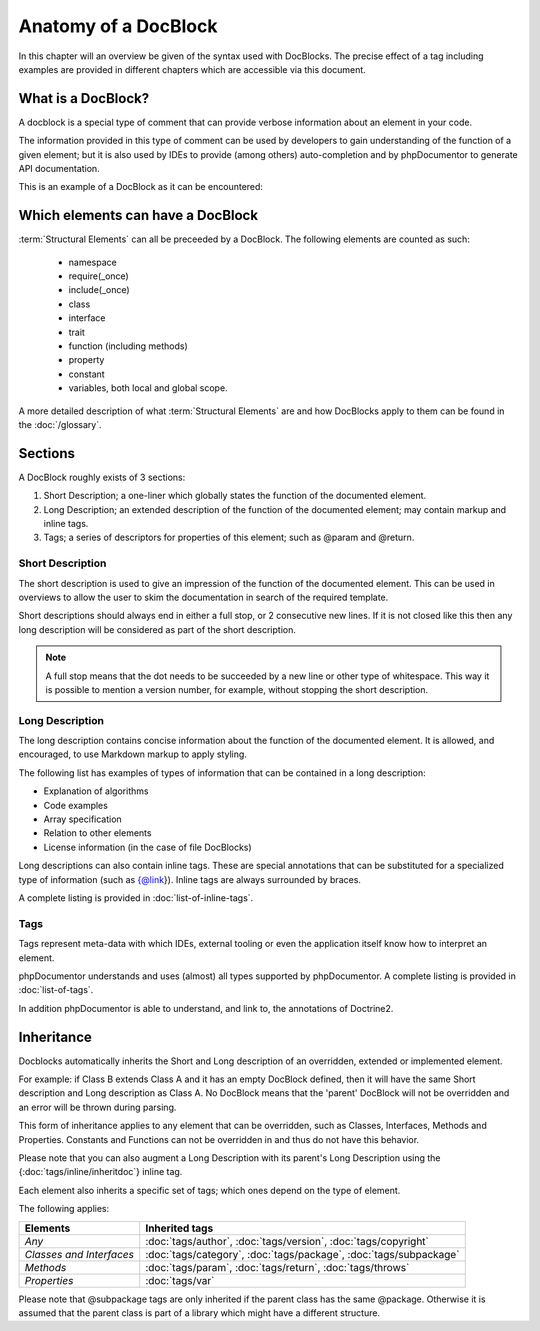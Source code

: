 Anatomy of a DocBlock
=====================

In this chapter will an overview be given of the syntax used with
DocBlocks. The precise effect of a tag including examples are
provided in different chapters which are accessible via this
document.

What is a DocBlock?
-------------------

A docblock is a special type of comment that can provide verbose
information about an element in your code.

The information provided in this type of comment can be used by
developers to gain understanding of the function of a given
element; but it is also used by IDEs to provide (among others)
auto-completion and by phpDocumentor to generate API documentation.

This is an example of a DocBlock as it can be encountered:

.. code-block:: php
   :linenos:

    /**
     * This is the short description for a DocBlock.
     *
     * This is the long description for a DocBlock. This text may contain
     * multiple lines and even some _markdown_.
     *
     * * Markdown style lists function too
     * * Just try this out once
     *
     * The section after the long description contains the tags; which provide
     * structured meta-data concerning the given element.
     *
     * @author  Mike van Riel <mike.vanriel@naenius.com>
     *
     * @since 1.0
     *
     * @param int    $example  This is an example function/method parameter description.
     * @param string $example2 This is a second example.
     */

Which elements can have a DocBlock
----------------------------------

:term:`Structural Elements` can all be preceeded by a DocBlock. The following
elements are counted as such:

    * namespace
    * require(_once)
    * include(_once)
    * class
    * interface
    * trait
    * function (including methods)
    * property
    * constant
    * variables, both local and global scope.

A more detailed description of what :term:`Structural Elements` are and how
DocBlocks apply to them can be found in the :doc:`/glossary`.

Sections
--------

A DocBlock roughly exists of 3 sections:


1. Short Description; a one-liner which globally states the
   function of the documented element.
2. Long Description; an extended description of the function of the
   documented element; may contain markup and inline tags.
3. Tags; a series of descriptors for properties of this element;
   such as @param and @return.

Short Description
~~~~~~~~~~~~~~~~~

The short description is used to give an impression of the function of the
documented element. This can be used in overviews to allow the user to skim
the documentation in search of the required template.

Short descriptions should always end in either a full stop, or 2 consecutive new
lines. If it is not closed like this then any long description will be
considered as part of the short description.

.. NOTE::

    A full stop means that the dot needs to be succeeded by a new line or other
    type of whitespace. This way it is possible to mention a version number,
    for example, without stopping the short description.

Long Description
~~~~~~~~~~~~~~~~

The long description contains concise information about the function of the
documented element. It is allowed, and encouraged, to use Markdown markup to
apply styling.

The following list has examples of types of information that can be contained
in a long description:

* Explanation of algorithms
* Code examples
* Array specification
* Relation to other elements
* License information (in the case of file DocBlocks)

Long descriptions can also contain inline tags. These are special annotations
that can be substituted for a specialized type of information (such as {@link}).
Inline tags are always surrounded by braces.

A complete listing is provided in :doc:`list-of-inline-tags`.

Tags
~~~~

Tags represent meta-data with which IDEs, external tooling or even the
application itself know how to interpret an element.

phpDocumentor understands and uses (almost) all types supported by phpDocumentor.
A complete listing is provided in :doc:`list-of-tags`.

In addition phpDocumentor is able to understand, and link to, the annotations of
Doctrine2.

Inheritance
-----------

Docblocks automatically inherits the Short and Long description of
an overridden, extended or implemented element.

For example: if Class B extends Class A and it has an empty
DocBlock defined, then it will have the same Short description and
Long description as Class A. No DocBlock means that the 'parent'
DocBlock will not be overridden and an error will be thrown during
parsing.

This form of inheritance applies to any element that can be
overridden, such as Classes, Interfaces, Methods and Properties.
Constants and Functions can not be overridden in and thus do not
have this behavior.

Please note that you can also augment a Long Description with its
parent's Long Description using the {:doc:`tags/inline/inheritdoc`} inline tag.

Each element also inherits a specific set of tags; which ones
depend on the type of element.

The following applies:

======================== ============================================================================
Elements                 Inherited tags
======================== ============================================================================
*Any*                    :doc:`tags/author`, :doc:`tags/version`, :doc:`tags/copyright`
*Classes and Interfaces* :doc:`tags/category`, :doc:`tags/package`, :doc:`tags/subpackage`
*Methods*                :doc:`tags/param`, :doc:`tags/return`, :doc:`tags/throws`
*Properties*             :doc:`tags/var`
======================== ============================================================================

Please note that @subpackage tags are only inherited if the parent
class has the same @package. Otherwise it is assumed that the
parent class is part of a library which might have a different
structure.
